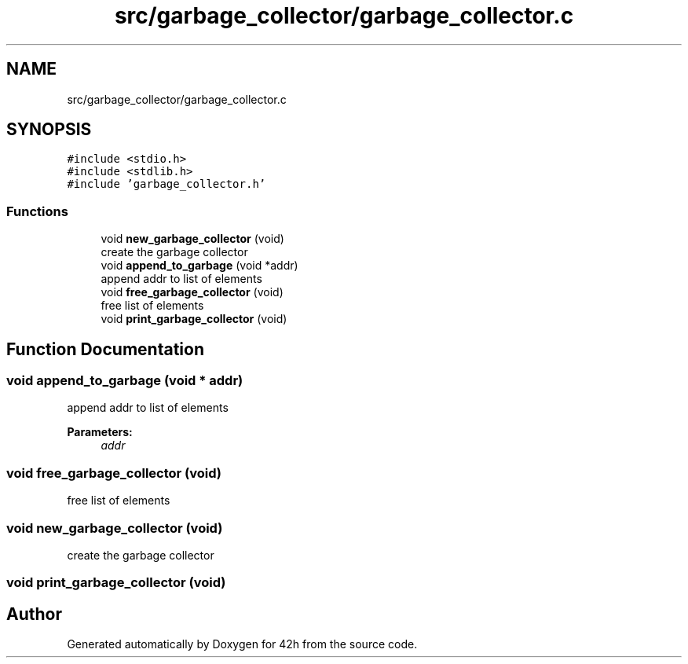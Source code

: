 .TH "src/garbage_collector/garbage_collector.c" 3 "Mon May 4 2020" "Version v0.1" "42h" \" -*- nroff -*-
.ad l
.nh
.SH NAME
src/garbage_collector/garbage_collector.c
.SH SYNOPSIS
.br
.PP
\fC#include <stdio\&.h>\fP
.br
\fC#include <stdlib\&.h>\fP
.br
\fC#include 'garbage_collector\&.h'\fP
.br

.SS "Functions"

.in +1c
.ti -1c
.RI "void \fBnew_garbage_collector\fP (void)"
.br
.RI "create the garbage collector "
.ti -1c
.RI "void \fBappend_to_garbage\fP (void *addr)"
.br
.RI "append addr to list of elements "
.ti -1c
.RI "void \fBfree_garbage_collector\fP (void)"
.br
.RI "free list of elements "
.ti -1c
.RI "void \fBprint_garbage_collector\fP (void)"
.br
.in -1c
.SH "Function Documentation"
.PP 
.SS "void append_to_garbage (void * addr)"

.PP
append addr to list of elements 
.PP
\fBParameters:\fP
.RS 4
\fIaddr\fP 
.RE
.PP

.SS "void free_garbage_collector (void)"

.PP
free list of elements 
.SS "void new_garbage_collector (void)"

.PP
create the garbage collector 
.SS "void print_garbage_collector (void)"

.SH "Author"
.PP 
Generated automatically by Doxygen for 42h from the source code\&.
